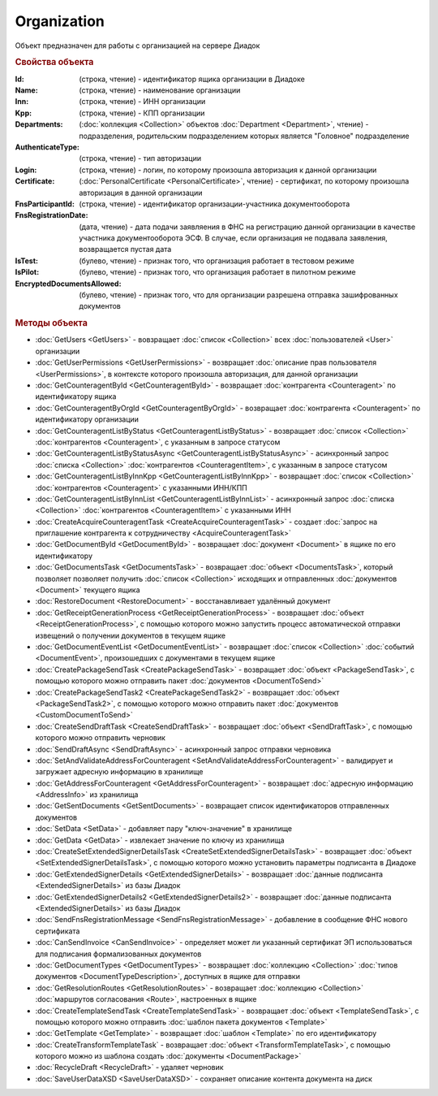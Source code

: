 ﻿Organization
============

Объект предназначен для работы с организацией на сервере Диадок


.. rubric:: Свойства объекта

:Id: (строка, чтение) - идентификатор ящика организации в Диадоке
:Name: (строка, чтение) - наименование организации
:Inn: (строка, чтение) - ИНН организации
:Kpp: (строка, чтение) - КПП организации
:Departments: (:doc:`коллекция <Collection>` объектов :doc:`Department <Department>`, чтение) - подразделения, родительским подразделением которых является "Головное" подразделение
:AuthenticateType: (строка, чтение) - тип авторизации
:Login: (строка, чтение) - логин, по которому произошла авторизация к данной организации
:Certificate: (:doc:`PersonalCertificate <PersonalCertificate>`, чтение) - сертификат, по которому произошла авторизация в данной организации
:FnsParticipantId: (строка, чтение) - идентификатор организации-участника документооборота
:FnsRegistrationDate: (дата, чтение) - дата подачи заявляения в ФНС на регистрацию данной организации в качестве участника документооборота ЭСФ. В случае, если организация не подавала заявления, возвращается пустая дата
:IsTest: (булево, чтение) - признак того, что организация работает в тестовом режиме
:IsPilot: (булево, чтение) - признак того, что организация работает в пилотном режиме
:EncryptedDocumentsAllowed: (булево, чтение) - признак того, что для организации разрешена отправка зашифрованных документов


.. rubric:: Методы объекта

* :doc:`GetUsers <GetUsers>` - вовзращает :doc:`список <Collection>` всех :doc:`пользователей <User>` организации
* :doc:`GetUserPermissions <GetUserPermissions>` - возвращает :doc:`описание прав пользователя <UserPermissions>`, в контексте которого произошла авторизация, для данной организации

* :doc:`GetCounteragentById <GetCounteragentById>` - возвращает :doc:`контрагента <Counteragent>` по идентификатору ящика
* :doc:`GetCounteragentByOrgId <GetCounteragentByOrgId>` - возвращает :doc:`контрагента <Counteragent>` по идентификатору организации
* :doc:`GetCounteragentListByStatus <GetCounteragentListByStatus>` - возвращает :doc:`список <Collection>` :doc:`контрагентов <Counteragent>`, с указанным в запросе статусом
* :doc:`GetCounteragentListByStatusAsync <GetCounteragentListByStatusAsync>` - асинхронный запрос :doc:`списка <Collection>` :doc:`контрагентов <CounteragentItem>`, с указанным в запросе статусом
* :doc:`GetCounteragentListByInnKpp <GetCounteragentListByInnKpp>` - возвращает :doc:`список <Collection>` :doc:`контрагентов <Counteragent>` с указанными ИНН/КПП
* :doc:`GetCounteragentListByInnList <GetCounteragentListByInnList>` - асинхронный запрос :doc:`списка <Collection>` :doc:`контрагентов <CounteragentItem>` с указанными ИНН
* :doc:`CreateAcquireCounteragentTask <CreateAcquireCounteragentTask>` - создает :doc:`запрос на приглашение контрагента к сотрудничеству <AcquireCounteragentTask>`

* :doc:`GetDocumentById <GetDocumentById>` - возвращает :doc:`документ <Document>` в ящике по его идентификатору
* :doc:`GetDocumentsTask <GetDocumentsTask>` - возвращает :doc:`объект <DocumentsTask>`, который позволяет позволяет получить :doc:`список <Collection>` исходящих и отправленных :doc:`документов <Document>` текущего ящика
* :doc:`RestoreDocument <RestoreDocument>` - восстанавливает удалённый документ

* :doc:`GetReceiptGenerationProcess <GetReceiptGenerationProcess>` - возвращает :doc:`объект <ReceiptGenerationProcess>`, с помощью которого можно запустить процесс автоматической отправки извещений о получении документов в текущем ящике
* :doc:`GetDocumentEventList <GetDocumentEventList>` - возвращает :doc:`список <Collection>` :doc:`событий <DocumentEvent>`, произошедших с документами в текущем ящике

* :doc:`CreatePackageSendTask <CreatePackageSendTask>` - возвращает :doc:`объект <PackageSendTask>`, с помощью которого можно отправить пакет :doc:`документов <DocumentToSend>`
* :doc:`CreatePackageSendTask2 <CreatePackageSendTask2>` - возвращает :doc:`объект <PackageSendTask2>`, с помощью которого можно отправить пакет :doc:`документов <CustomDocumentToSend>`
* :doc:`CreateSendDraftTask <CreateSendDraftTask>` - возвращает :doc:`объект <SendDraftTask>`, с помощью которого можно отправить черновик
* :doc:`SendDraftAsync <SendDraftAsync>` - асинхронный запрос отправки черновика

* :doc:`SetAndValidateAddressForCounteragent <SetAndValidateAddressForCounteragent>` - валидирует и загружает адресную информацию в хранилище
* :doc:`GetAddressForCounteragent <GetAddressForCounteragent>` - возвращает :doc:`адресную информацию <AddressInfo>` из хранилища
* :doc:`GetSentDocuments <GetSentDocuments>` - возвращает список идентификаторов отправленных документов
* :doc:`SetData <SetData>` - добавляет пару "ключ-значение" в хранилище
* :doc:`GetData <GetData>` - извлекает значение по ключу из хранилища

* :doc:`CreateSetExtendedSignerDetailsTask <CreateSetExtendedSignerDetailsTask>` - возвращает :doc:`объект <SetExtendedSignerDetailsTask>`, с помощью которого можно установить параметры подписанта в Диадоке
* :doc:`GetExtendedSignerDetails <GetExtendedSignerDetails>` - возвращает :doc:`данные подписанта <ExtendedSignerDetails>` из базы Диадок
* :doc:`GetExtendedSignerDetails2 <GetExtendedSignerDetails2>` - возвращает :doc:`данные подписанта <ExtendedSignerDetails>` из базы Диадок

* :doc:`SendFnsRegistrationMessage <SendFnsRegistrationMessage>` - добавление в сообщение ФНС нового сертификата
* :doc:`CanSendInvoice <CanSendInvoice>` - определяет может ли указанный сертификат ЭП использоваться для подписания формализованных документов
* :doc:`GetDocumentTypes <GetDocumentTypes>` - возвращает :doc:`коллекцию <Collection>` :doc:`типов документов <DocumentTypeDescription>`, доступных в ящике для отправки
* :doc:`GetResolutionRoutes <GetResolutionRoutes>` - возвращает :doc:`коллекцию <Collection>` :doc:`маршрутов согласования <Route>`, настроенных в ящике

* :doc:`CreateTemplateSendTask <CreateTemplateSendTask>` - возвращает :doc:`объект <TemplateSendTask>`, с помощью которого можно отправить :doc:`шаблон пакета документов <Template>`
* :doc:`GetTemplate <GetTemplate>` - возвращает :doc:`шаблон <Template>` по его идентификатору
* :doc:`CreateTransformTemplateTask` - возвращает :doc:`объект <TransformTemplateTask>`, с помощью которого можно из шаблона создать :doc:`документы <DocumentPackage>`

* :doc:`RecycleDraft <RecycleDraft>` - удаляет черновик

* :doc:`SaveUserDataXSD <SaveUserDataXSD>` - сохраняет описание контента документа на диск